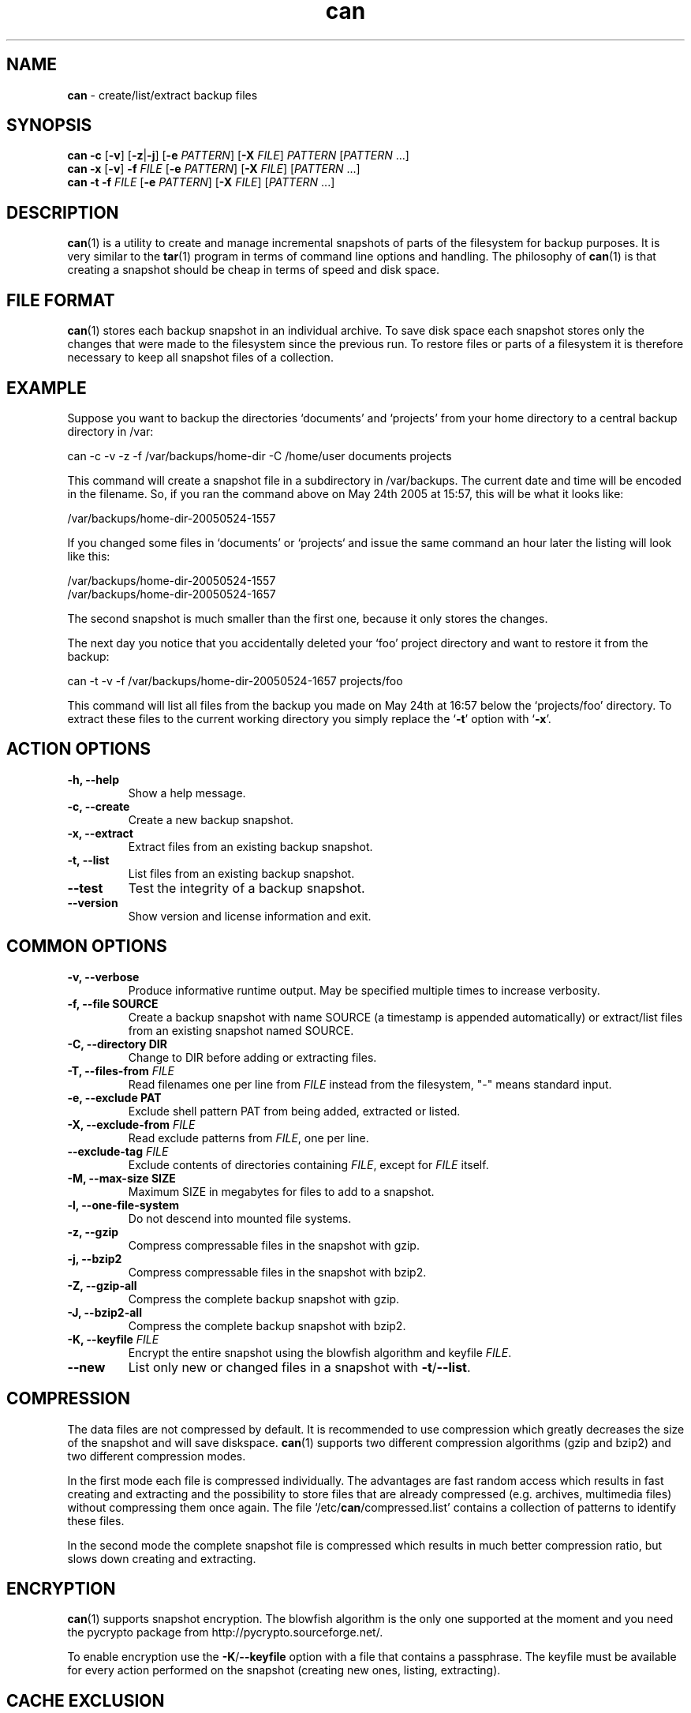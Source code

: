 ." Text automatically generated by txt2man-1.4.7
.TH can 1 "June 21, 2009" "can 2.0" ""
.SH NAME
\fBcan \fP- create/list/extract backup files
\fB
.SH SYNOPSIS
.nf
.fam C
\fBcan\fP \fB-c\fP [\fB-v\fP] [\fB-z\fP|\fB-j\fP] [\fB-e\fP \fIPATTERN\fP] [\fB-X\fP \fIFILE\fP] \fIPATTERN\fP [\fIPATTERN\fP \.\.\.]
\fBcan\fP \fB-x\fP [\fB-v\fP] \fB-f\fP \fIFILE\fP [\fB-e\fP \fIPATTERN\fP] [\fB-X\fP \fIFILE\fP] [\fIPATTERN\fP \.\.\.]
\fBcan\fP \fB-t\fP \fB-f\fP \fIFILE\fP [\fB-e\fP \fIPATTERN\fP] [\fB-X\fP \fIFILE\fP] [\fIPATTERN\fP \.\.\.]
.fam T
.fi
.SH DESCRIPTION
\fBcan\fP(1) is a utility to create and manage incremental snapshots of
parts of the filesystem for backup purposes. It is very similar to
the \fBtar\fP(1) program in terms of command line options and handling.
The philosophy of \fBcan\fP(1) is that creating a snapshot should be
cheap in terms of speed and disk space.
.SH FILE FORMAT
\fBcan\fP(1) stores each backup snapshot in an individual archive.
To save disk space each snapshot stores only the changes that were
made to the filesystem since the previous run. To restore files or
parts of a filesystem it is therefore necessary to keep all
snapshot files of a collection.
.SH EXAMPLE
Suppose you want to backup the directories `documents' and
`projects' from your home directory to a central backup directory
in /var:
.PP
.nf
.fam C
    can -c -v -z -f /var/backups/home-dir -C /home/user documents projects

.fam T
.fi
This command will create a snapshot file in a subdirectory in
/var/backups. The current date and time will be encoded in the
filename. So, if you ran the command above on May 24th 2005 at
15:57, this will be what it looks like:
.PP
.nf
.fam C
    /var/backups/home-dir-20050524-1557

.fam T
.fi
If you changed some files in `documents' or `projects` and issue
the same command an hour later the listing will look like this:
.PP
.nf
.fam C
    /var/backups/home-dir-20050524-1557
    /var/backups/home-dir-20050524-1657

.fam T
.fi
The second snapshot is much smaller than the first one, because it
only stores the changes.
.PP
The next day you notice that you accidentally deleted your `foo'
project directory and want to restore it from the backup:
.PP
.nf
.fam C
    can -t -v -f /var/backups/home-dir-20050524-1657 projects/foo

.fam T
.fi
This command will list all files from the backup you made on May
24th at 16:57 below the `projects/foo' directory. To extract these
files to the current working directory you simply replace the `\fB-t\fP'
option with `\fB-x\fP'.
.SH ACTION OPTIONS
.TP
.B
\fB-h\fP, \fB--help\fP
Show a help message.
.TP
.B
\fB-c\fP, \fB--create\fP
Create a new backup snapshot.
.TP
.B
\fB-x\fP, \fB--extract\fP
Extract files from an existing backup snapshot.
.TP
.B
\fB-t\fP, \fB--list\fP
List files from an existing backup snapshot.
.TP
.B
\fB--test\fP
Test the integrity of a backup snapshot.
.TP
.B
\fB--version\fP
Show version and license information and exit.
.SH COMMON OPTIONS
.TP
.B
\fB-v\fP, \fB--verbose\fP
Produce informative runtime output. May
be specified multiple times to increase
verbosity.
.TP
.B
\fB-f\fP, \fB--file\fP SOURCE
Create a backup snapshot with name SOURCE
(a timestamp is appended automatically)
or extract/list files from an existing
snapshot named SOURCE.
.TP
.B
\fB-C\fP, \fB--directory\fP DIR
Change to DIR before adding or extracting
files.
.TP
.B
\fB-T\fP, \fB--files-from\fP \fIFILE\fP
Read filenames one per line from \fIFILE\fP
instead from the filesystem, "-" means
standard input.
.TP
.B
\fB-e\fP, \fB--exclude\fP PAT
Exclude shell pattern PAT from being
added, extracted or listed.
.TP
.B
\fB-X\fP, \fB--exclude-from\fP \fIFILE\fP
Read exclude patterns from \fIFILE\fP, one per
line.
.TP
.B
\fB--exclude-tag\fP \fIFILE\fP
Exclude contents of directories containing
\fIFILE\fP, except for \fIFILE\fP itself.
.TP
.B
\fB-M\fP, \fB--max-size\fP SIZE
Maximum SIZE in megabytes for files to
add to a snapshot.
.TP
.B
\fB-l\fP, \fB--one-file-system\fP
Do not descend into mounted file systems.
.TP
.B
\fB-z\fP, \fB--gzip\fP
Compress compressable files in the
snapshot with gzip.
.TP
.B
\fB-j\fP, \fB--bzip2\fP
Compress compressable files in the
snapshot with bzip2.
.TP
.B
\fB-Z\fP, \fB--gzip-all\fP
Compress the complete backup snapshot
with gzip.
.TP
.B
\fB-J\fP, \fB--bzip2-all\fP
Compress the complete backup snapshot
with bzip2.
.TP
.B
\fB-K\fP, \fB--keyfile\fP \fIFILE\fP
Encrypt the entire snapshot using the
blowfish algorithm and keyfile \fIFILE\fP.
.TP
.B
\fB--new\fP
List only new or changed files in a
snapshot with \fB-t\fP/\fB--list\fP.
.SH COMPRESSION
The data files are not compressed by default. It is recommended to
use compression which greatly decreases the size of the snapshot
and will save diskspace. \fBcan\fP(1) supports two different compression
algorithms (gzip and bzip2) and two different compression modes.
.PP
In the first mode each file is compressed individually. The
advantages are fast random access which results in fast creating
and extracting and the possibility to store files that are already
compressed (e.g. archives, multimedia files) without compressing
them once again. The file `/etc/\fBcan\fP/compressed.list' contains a
collection of patterns to identify these files.
.PP
In the second mode the complete snapshot file is compressed which
results in much better compression ratio, but slows down creating
and extracting.
.SH ENCRYPTION
\fBcan\fP(1) supports snapshot encryption. The blowfish algorithm is the
only one supported at the moment and you need the pycrypto package
from http://pycrypto.sourceforge.net/.
.PP
To enable encryption use the \fB-K\fP/\fB--keyfile\fP option with a file that
contains a passphrase. The keyfile must be available for every
action performed on the snapshot (creating new ones, listing,
extracting).
.SH CACHE EXCLUSION
The \fB--exclude-tag\fP option allows to exclude particular directories
from a snapshot. This feature is modelled after the solution
presented at http://www.brynosaurus.com/cachedir/. Use whatever
name you like for the \fB--exclude-tag\fP option, it is not limited to
CACHEDIR.TAG. However, CACHEDIR.TAG files are checked for a valid
signature.
.SH FILES
/etc/\fBcan\fP/compressed.list
.SH SEE ALSO
\fBtar\fP(1)
.SH AUTHOR
Lars Gustaebel <lars@gustaebel.de>
